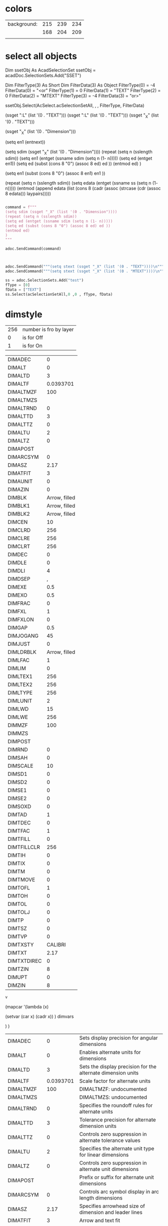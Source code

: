 
* colors


| background: | 215 | 239 | 234 |
|             | 168 | 204 | 209 |
|             |     |     |     |



* select all objects

Dim ssetObj As AcadSelectionSet
ssetObj = acadDoc.SelectionSets.Add("SSET")

 

Dim FilterType(3) As Short
Dim FilterData(3) As Object
FilterType(0) = -4
FilterData(0) = "<or"
FilterType(1) = 0
FilterData(1) = "TEXT"
FilterType(2) = 0
FilterData(2) = "MTEXT"
FilterType(3) = -4
FilterData(3) = "or>"

ssetObj.Select(AcSelect.acSelectionSetAll, , , FilterType, FilterData)

(ssget ":L" (list '(0 . "TEXT")))
(ssget ":L" (list '(0 . "TEXT")))
(ssget "_X" (list '(0 . "TEXT")))

(ssget "_X" (list '(0 . "Dimension")))

(setq en1 (entnext))


(setq sdim (ssget "_X" (list '(0 . "Dimension"))))
(repeat (setq n (sslength sdim))
      (setq en1 (entget (ssname sdim (setq n (1- n)))))
      (setq ed (entget en1))
      (setq ed (subst (cons 8 "0") (assoc 8 ed) ed ))
      (entmod ed)
      )

(setq en1 (subst (cons 8 "0") (assoc 8 en1) en1 ))




(repeat (setq n (sslength sdim))
      (setq edata (entget (ssname ss (setq n (1- n)))))
      (entmod
        (append edata (list (cons 8 (cadr (assoc (strcase (cdr (assoc 8 edata))) laypairs)))))

#+begin_src python :session *Python* :var v=dimstyle

  command = f"""
  (setq sdim (ssget "_X" (list '(0 . "Dimension"))))
  (repeat (setq n (sslength sdim))
  (setq ed (entget (ssname sdim (setq n (1- n)))))
  (setq ed (subst (cons 8 "0") (assoc 8 ed) ed ))
  (entmod ed)
  )
  """

  adoc.SendCommand(command)


#+end_src

#+RESULTS:
: None


#+begin_src python :session *Python* :var v=dimstyle

      adoc.SendCommand("""(setq stext (ssget "_X" (list '(0 . "TEXT"))))\n""")
      adoc.SendCommand("""(setq stext (ssget "_X" (list '(0 . "MTEXT"))))\n""")

      ss = adoc.SelectionSets.Add("test")
      fType = [0]
      fData = ["TEXT"]
      ss.Select(acSelectionSetAll,0 ,0 , fType, fData)

#+end_src

#+RESULTS:





* dimstyle

| 256 | number is fro by layer |
|   0 | is for Off             |
|   1 | is for On              |
    

#+tblname: dimstyle0
| DIMADEC     |             0 |
| DIMALT      |             0 |
| DIMALTD     |             3 |
| DIMALTF     |     0.0393701 |
| DIMALTMZF   |           100 |
| DIMALTMZS   |               |
| DIMALTRND   |             0 |
| DIMALTTD    |             3 |
| DIMALTTZ    |             0 |
| DIMALTU     |             2 |
| DIMALTZ     |             0 |
| DIMAPOST    |               |
| DIMARCSYM   |             0 |
| DIMASZ      |          2.17 |
| DIMATFIT    |             3 |
| DIMAUNIT    |             0 |
| DIMAZIN     |             0 |
| DIMBLK      | Arrow, filled |
| DIMBLK1     | Arrow, filled |
| DIMBLK2     | Arrow, filled |
| DIMCEN      |            10 |
| DIMCLRD     |           256 |
| DIMCLRE     |           256 |
| DIMCLRT     |           256 |
| DIMDEC      |             0 |
| DIMDLE      |             0 |
| DIMDLI      |             4 |
| DIMDSEP     |             , |
| DIMEXE      |           0.5 |
| DIMEXO      |           0.5 |
| DIMFRAC     |             0 |
| DIMFXL      |             1 |
| DIMFXLON    |             0 |
| DIMGAP      |           0.5 |
| DIMJOGANG   |            45 |
| DIMJUST     |             0 |
| DIMLDRBLK   | Arrow, filled |
| DIMLFAC     |             1 |
| DIMLIM      |             0 |
| DIMLTEX1    |           256 |
| DIMLTEX2    |           256 |
| DIMLTYPE    |           256 |
| DIMLUNIT    |             2 |
| DIMLWD      |            15 |
| DIMLWE      |           256 |
| DIMMZF      |           100 |
| DIMMZS      |               |
| DIMPOST     |               |
| DIMRND      |             0 |
| DIMSAH      |             0 |
| DIMSCALE    |            10 |
| DIMSD1      |             0 |
| DIMSD2      |             0 |
| DIMSE1      |             0 |
| DIMSE2      |             0 |
| DIMSOXD     |             0 |
| DIMTAD      |             1 |
| DIMTDEC     |             0 |
| DIMTFAC     |             1 |
| DIMTFILL    |             0 |
| DIMTFILLCLR |           256 |
| DIMTIH      |             0 |
| DIMTIX      |             0 |
| DIMTM       |             0 |
| DIMTMOVE    |             0 |
| DIMTOFL     |             1 |
| DIMTOH      |             0 |
| DIMTOL      |             0 |
| DIMTOLJ     |             0 |
| DIMTP       |             0 |
| DIMTSZ      |             0 |
| DIMTVP      |             0 |
| DIMTXSTY    |       CALIBRI |
| DIMTXT      |          2.17 |
| DIMTXTDIREC |             0 |
| DIMTZIN     |             8 |
| DIMUPT      |             0 |
| DIMZIN      |             8 |

#+begin_src emacs-lisp :var v=dimstyle0 :tangle add_dimstyle.lsp
    v
#+end_src


(mapcar '(lambda (x)

	   (setvar (car x) (cadr x))
	   )
	dimvars

	)
)


    
#+RESULTS:
| DIMADEC     |             0 | Sets display precision for angular dimensions                     |
| DIMALT      |             0 | Enables alternate units for dimensions                            |
| DIMALTD     |             3 | Sets the display precision for the alternate dimension units      |
| DIMALTF     |     0.0393701 | Scale factor for alternate units                                  |
| DIMALTMZF   |           100 | DIMALTMZF: undocumented                                           |
| DIMALTMZS   |               | DIMALTMZS: undocumented                                           |
| DIMALTRND   |             0 | Specifies the roundoff rules for alternate units                  |
| DIMALTTD    |             3 | Tolerance precision for alternate dimension units                 |
| DIMALTTZ    |             0 | Controls zero suppression in alternate tolerance values           |
| DIMALTU     |             2 | Specifies the alternate unit type for linear dimensions           |
| DIMALTZ     |             0 | Controls zero suppression in alternate unit dimensions            |
| DIMAPOST    |               | Prefix or suffix for alternate unit dimensions                    |
| DIMARCSYM   |             0 | Controls arc symbol display in arc length dimensions              |
| DIMASZ      |          2.17 | Specifies arrowhead size of dimension and leader lines            |
| DIMATFIT    |             3 | Arrow and text fit                                                |
| DIMAUNIT    |             0 | Sets angular dimensions unit type                                 |
| DIMAZIN     |             0 | Controls zero suppression for angular dimensions                  |
| DIMBLK      | Arrow, filled | Block to use in place of arrowheads                               |
| DIMBLK1     | Arrow, filled | Block to replace first arrowhead                                  |
| DIMBLK2     | Arrow, filled | Block to replace second arrowhead                                 |
| DIMCEN      |            10 | Controls the display of center marks and center lines             |
| DIMCLRD     |           256 | Color for dimension lines, arrowheads and leader lines            |
| DIMCLRE     |           256 | Sets the color for dimension extension lines                      |
| DIMCLRT     |           256 | Sets the color for dimension text                                 |
| DIMDEC      |             0 | Sets the display precision for the primary dimension units        |
| DIMDLE      |             0 | Length of dimension line extension beyond obliques                |
| DIMDLI      |             4 | Spacing between dimension lines in baseline dimensions            |
| DIMDSEP     |             , | Sets the decimal separator character                              |
| DIMEXE      |           0.5 | Length of extension line extending past dimension                 |
| DIMEXO      |           0.5 | Specifies the offset of extension lines from the origin points    |
| DIMFRAC     |             0 | Fraction format for Architectural and Fractional dimensions       |
| DIMFXL      |             1 | Specifies the fixed length of extension lines                     |
| DIMFXLON    |             0 | Controls the generation of fixed-length extension lines           |
| DIMGAP      |           0.5 | Gap between text and dimension lines                              |
| DIMJOGANG   |            45 | Angle of oblique dimension line segment in jogged radius dimensio |
| DIMJUST     |             0 | Sets the horizontal position of dimension text                    |
| DIMLDRBLK   | Arrow, filled | Defines the arrowhead block for leaders                           |
| DIMLFAC     |             1 | Specifies the scale factor for linear dimensions                  |
| DIMLIM      |             0 | Sets dimensions to display as limits                              |
| DIMLTEX1    |           256 | Specifies the linetype for the first extension line               |
| DIMLTEX2    |           256 | Specifies the linetype for the second extension line              |
| DIMLTYPE    |           256 | Specifies the linetype for the dimension line                     |
| DIMLUNIT    |             2 | Specifies the primary unit type for linear dimensions             |
| DIMLWD      |            15 | Sets the lineweight of dimension and leader lines                 |
| DIMLWE      |           256 | Sets the lineweight of extension lines                            |
| DIMMZF      |           100 | DIMMZF: undocumented                                              |
| DIMMZS      |               | DIMMZS: undocumented                                              |
| DIMPOST     |               | Prefix or suffix for dimension text                               |
| DIMRND      |             0 | Specifies rounding rules for linear dimensions                    |
| DIMSAH      |             0 | Controls if DIMBLK or DIMBLK1 and DIMBLK2 are used for arrowheads |
| DIMSCALE    |            10 | Scale factor for dimension graphics                               |
| DIMSD1      |             0 | Suppresses the first part of the dimension line                   |
| DIMSD2      |             0 | Suppresses the second part of the dimension line                  |
| DIMSE1      |             0 | Suppresses the first extension line                               |
| DIMSE2      |             0 | Suppresses the second extension line                              |
| DIMSOXD     |             0 | Suppresses dimension lines outside the extension lines            |
| DIMTAD      |             1 | Specifies vertical position of text                               |
| DIMTDEC     |             0 | Decimal places for tolerance values in primary dimension units    |
| DIMTFAC     |             1 | Scale factor for tolerance text height                            |
| DIMTFILL    |             0 | Specifies the background fill of dimension text                   |
| DIMTFILLCLR |           256 | Background fill color for dimension text when DIMTFILL is 2       |
| DIMTIH      |             0 | Sets text position inside extension lines aligned or horizontal   |
| DIMTIX      |             0 | Controls if text is forced between the extension lines            |
| DIMTM       |             0 | Defines the minimum (lower) tolerance limit                       |
| DIMTMOVE    |             0 | Controls how dimension text can move                              |
| DIMTOFL     |             1 | Controls if dimension lines are drawn when text is outside        |
| DIMTOH      |             0 | Sets text outside extension lines aligned or horizontal           |
| DIMTOL      |             0 | Sets tolerance display on or off                                  |
| DIMTOLJ     |             0 | Sets vertical position of tolerance text                          |
| DIMTP       |             0 | Defines the maximum (upper) tolerance limit                       |
| DIMTSZ      |             0 | Size of oblique lines drawn in place of arrows                    |
| DIMTVP      |             0 | Vertical position of text above or below the dimension line       |
| DIMTXSTY    |       CALIBRI | Sets the style of the dimension text                              |
| DIMTXT      |          2.17 | Default height of dimension text                                  |
| DIMTXTDIREC |             0 | Reading direction of dimension text                               |
| DIMTZIN     |             8 | Controls zero suppression in tolerance values                     |
| DIMUPT      |             0 | Controls cursor mode for user-positioned text                     |
| DIMZIN      |             8 | Controls zero suppression for the primary dimension unit          |
    



    
#+begin_src python :session *Python* :var v=dimstyle0 :tangle add_dimstyle.py
    import win32com.client
    import pythoncom
    from win32com.client import Dispatch, VARIANT
    import win32com
    acad = win32com.client.Dispatch("BricscadApp.AcadApplication")
    adoc = acad.ActiveDocument
    amodel = adoc.ModelSpace


    ns = adoc.DimStyles.Add("DIM5")
    res =[]
    for row in v:
        print(row)
        myrow = [str(row[0]), str(row[1]), str(row[2])]
        try:
            adoc.SetVariable(str(row[0]), str(row[1]))
        except:
            res.append(myrow)

    ns.CopyFrom(adoc)
    res

#+end_src

#+RESULTS:

    


    
#+tblname: dimstyle
| DIMADEC     |             0 |
| DIMALT      |             0 |
| DIMALTD     |             3 |
| DIMALTF     |     0.0393701 |
| DIMALTMZF   |           100 |
| DIMALTMZS   |               |
| DIMALTRND   |             0 |
| DIMALTTD    |             3 |
| DIMALTTZ    |             0 |
| DIMALTU     |             2 |
| DIMALTZ     |             0 |
| DIMAPOST    |               |
| DIMARCSYM   |             0 |
| DIMASZ      |          2.17 |
| DIMATFIT    |             3 |
| DIMAUNIT    |             0 |
| DIMAZIN     |             0 |
| DIMBLK      | Arrow, filled |
| DIMBLK1     | Arrow, filled |
| DIMBLK2     | Arrow, filled |
| DIMCEN      |            10 |
| DIMCLRD     |       BYLAYER |
| DIMCLRE     |       BYLAYER |
| DIMCLRT     |       BYLAYER |
| DIMDEC      |             0 |
| DIMDLE      |             0 |
| DIMDLI      |             4 |
| DIMDSEP     |             , |
| DIMEXE      |           0.5 |
| DIMEXO      |           0.5 |
| DIMFRAC     |             0 |
| DIMFXL      |             1 |
| DIMFXLON    |           Off |
| DIMGAP      |           0.5 |
| DIMJOGANG   |            90 |
| DIMJUST     |             0 |
| DIMLDRBLK   | Arrow, filled |
| DIMLFAC     |             1 |
| DIMLIM      |           Off |
| DIMLTEX1    |       ByLayer |
| DIMLTEX2    |       ByLayer |
| DIMLTYPE    |       ByLayer |
| DIMLUNIT    |             2 |
| DIMLWD      |            15 |
| DIMLWE      |       BYLAYER |
| DIMMZF      |           100 |
| DIMMZS      |               |
| DIMPOST     |               |
| DIMRND      |             0 |
| DIMSAH      |           Off |
| DIMSCALE    |            20 |
| DIMSD1      |           Off |
| DIMSD2      |           Off |
| DIMSE1      |           Off |
| DIMSE2      |           Off |
| DIMSOXD     |           Off |
| DIMTAD      |             1 |
| DIMTDEC     |             0 |
| DIMTFAC     |             1 |
| DIMTFILL    |             0 |
| DIMTFILLCLR |       BYBLOCK |
| DIMTIH      |           Off |
| DIMTIX      |           Off |
| DIMTM       |             0 |
| DIMTMOVE    |             0 |
| DIMTOFL     |            On |
| DIMTOH      |           Off |
| DIMTOL      |           Off |
| DIMTOLJ     |             0 |
| DIMTP       |             0 |
| DIMTSZ      |             0 |
| DIMTVP      |             0 |
| DIMTXSTY    |      Standard |
| DIMTXT      |          2.17 |
| DIMTXTDIREC |           Off |
| DIMTZIN     |             8 |
| DIMUPT      |           Off |
| DIMZIN      |             8 |

#+begin_src python :session *Python* :var v=dimstyle :tangle p_add_dimstyle
  res = []
  for row in v:
      var = str(row[0])
      #val = adoc.GetVariable(var)
      #res.append([var,val])
  #res
  adoc.SetVariable("DIMLTEX1","ByLayer")
#+end_src

#+RESULTS:
: None

#+begin_src python :session *Python* :var v=dimstyle :tangle p_add_dimstyle
    import win32com.client
    import pythoncom
    from win32com.client import Dispatch, VARIANT
    import win32com
    acad = win32com.client.Dispatch("BricscadApp.AcadApplication")
    adoc = acad.ActiveDocument
    amodel = adoc.ModelSpace


    ns = adoc.DimStyles.Add("DIM1")

    for row in v:
	  print(row)
	  try: adoc.SetVariable(str(row[0]), str(row[1]))
	  except: pass

    ns.CopyFrom(adoc)


#+end_src

#+RESULTS:
: None


ns = adoc.DimStyles.Add("DIM0")
ns.CopyFrom(adoc.ModelSpace[0])

 Set newStyle2 = ThisDrawing.DimStyles.Add _
 ("Style 2 copied from Style 1")
    Call newStyle2.CopyFrom(ThisDrawing.DimStyles.Item _
 ("Style 1 copied from a dim"))

    Set newStyle2 = ThisDrawing.DimStyles.Add _
 ("Style 3 copied from the running drawing values")
    Call newStyle2.CopyFrom(ThisDrawing)
End Sub

#+begin_src python :session *Python* :var v=layer_table

ns = adoc.DimStyles.Add("DIM0")
ns.CopyFrom(adoc)

  
#+end_src

#+RESULTS:
: None








* layer table



(setq LayerList '(
 ("CE-PAD-BNDY"		2	"HIDDEN2"	"EARTHWORKS : PAD BOUNDARY")
 ("CE-PAD-LEVL"		1	"CONTINUOUS"	"EARTHWORKS : PAD LEVEL")
 ("CE-CUT-LINE"		116	"DASHED2"	"EARTHWORKS : CUT TO EXTENTS LINE")
 ("CE-FILL-LINE"	253	"CONTINUOUS"	"EARTHWORKS : FILL TO EXTENTS LINE")
 ("CE-HTCH"		35	"DASHDOT2"	"EARTHWORKS : CUT OR FILL HATCH")
 ("CE-BATR-LINE"	1	"CONTINUOUS"	"EARTHWORKS : BATTER LINE")
 )
)


#+tblname: layer_table
| LAYER_NAME | COLOR | LINETYPE   | LINEWEIGHT |
|------------+-------+------------+------------|
| "0"        |     7 | CONTINUOUS |         15 |
| DASHED     |     8 | DASHED     |         15 |
| DIMENSION  |   162 | CONTINUOUS |         15 |
| STEEL      |     7 | CONTINUOUS |         15 |
| TEXT       |   162 | CONTINUOUS |         15 |
| CENTER     |     1 | CENTER     |         15 |

#+begin_src emacs-lisp :var tbl = layer_table :results code :tangle set_layers.lsp
(setq layer_table tbl)
#+end_src

#+RESULTS:
#+begin_src emacs-lisp
(("0" 7 "CONTINUOUS" 15)
 ("DASHED" 8 "DASHED" 15)
 ("DIMENSION" 162 "CONTINUOUS" 15)
 ("STEEL" 7 "CONTINUOUS" 15)
 ("TEXT" 162 "CONTINUOUS" 15)
 ("CENTER" 1 "CENTER" 15))
#+end_src

  


#+begin_src python :session *Python* :var v=layer_table
    acad = win32com.client.Dispatch("BricscadApp.AcadApplication")
    adoc = acad.ActiveDocument
    amodel = adoc.ModelSpace
    v
    for row in v:
	print(row)
	try:
	    nl = adoc.Layers.Add(row[0])
	    if row[2]!="Continuous":
		adoc.Linetypes.Load(row[2], 'iso.lin')
		nl.Linetype = row[2]
	    nl.color=row[1]
	    nl.lineweight=row[3]
	except:
	    pass

#+end_src

#+RESULTS:
(command "sh" "C:\\Users\\filip\\AppData\\Local\\Microsoft\\WindowsApps\\python.exe  c:\\Users\\filip\\AppData\\Roaming\\python\\cad2\\acad\\p_add_dimstyle.py")
 (command "sh" "C:\\Python27\python.exe  C:\\your_path\\your_python.PY")



python.exe  c:\Users\filip\AppData\Roaming\python\cad2\acad\p_add_dimstyle.py
